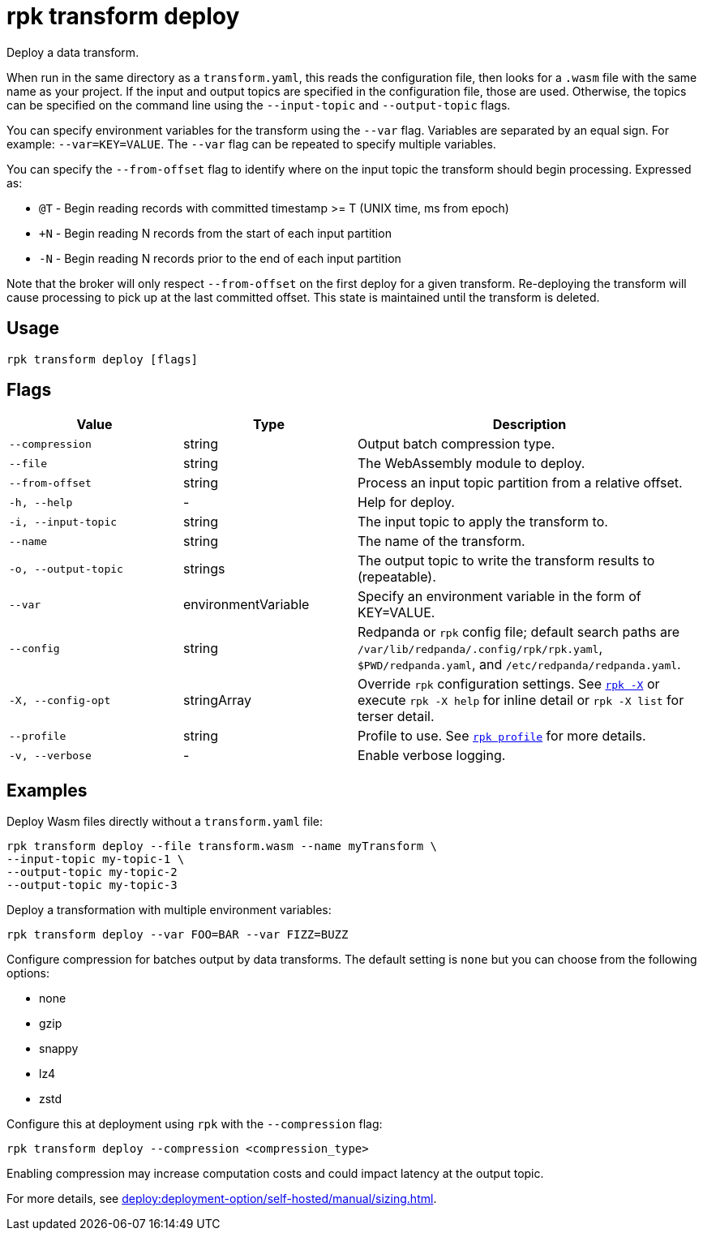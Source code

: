 = rpk transform deploy
:page-aliases: labs:data-transform/rpk-transform-deploy.adoc
// tag::single-source[]

Deploy a data transform.

When run in the same directory as a `transform.yaml`, this reads the configuration file, then looks for a `.wasm` file with the same name as your project. If the input and output topics are specified in the configuration file, those are used. Otherwise, the topics can be specified on the command line using the `--input-topic` and `--output-topic` flags.

You can specify environment variables for the transform using the `--var` flag. Variables are separated by an equal sign. For example: `--var=KEY=VALUE`. The `--var` flag can be repeated to specify multiple variables.

You can specify the `--from-offset` flag to identify where on the input topic the transform should begin processing. Expressed as:

- `@T` - Begin reading records with committed timestamp >= T (UNIX time, ms from epoch)

- `+N` - Begin reading N records from the start of each input partition

- `-N` - Begin reading N records prior to the end of each input partition

Note that the broker will only respect `--from-offset` on the first deploy for a given transform. Re-deploying the transform will cause processing to pick up at the last committed offset. This state is maintained until the transform is deleted.

== Usage

[,bash]
----
rpk transform deploy [flags]
----

== Flags

[cols="1m,1a,2a"]
|===
|*Value* |*Type* |*Description*

|--compression |string |Output batch compression type.

|--file |string |The WebAssembly module to deploy.

|--from-offset |string |Process an input topic partition from a relative offset.

|-h, --help |- |Help for deploy.

|-i, --input-topic |string |The input topic to apply the transform to.

|--name |string |The name of the transform.

|-o, --output-topic |strings |The output topic to write the transform results to (repeatable).

|--var |environmentVariable |Specify an environment variable in the form of KEY=VALUE.

|--config |string |Redpanda or `rpk` config file; default search paths are `/var/lib/redpanda/.config/rpk/rpk.yaml`, `$PWD/redpanda.yaml`, and `/etc/redpanda/redpanda.yaml`.

|-X, --config-opt |stringArray |Override `rpk` configuration settings. See xref:reference:rpk/rpk-x-options.adoc[`rpk -X`] or execute `rpk -X help` for inline detail or `rpk -X list` for terser detail.

|--profile |string |Profile to use. See xref:reference:rpk/rpk-profile.adoc[`rpk profile`] for more details.

|-v, --verbose |- |Enable verbose logging.
|===


== Examples

Deploy Wasm files directly without a `transform.yaml` file:

[,bash]
----
rpk transform deploy --file transform.wasm --name myTransform \
--input-topic my-topic-1 \
--output-topic my-topic-2
--output-topic my-topic-3
----

Deploy a transformation with multiple environment variables:

[,bash]
----
rpk transform deploy --var FOO=BAR --var FIZZ=BUZZ
----

Configure compression for batches output by data transforms. The default setting is `none` but you can choose from the following options:


* none
* gzip
* snappy
* lz4
* zstd

Configure this at deployment using `rpk` with the `--compression` flag:

[,bash]
----
rpk transform deploy --compression <compression_type>
----

ifndef::env-cloud[]
Enabling compression may increase computation costs and could impact latency at the output topic.

For more details, see xref:deploy:deployment-option/self-hosted/manual/sizing.adoc[].
endif::[]


// end::single-source[]